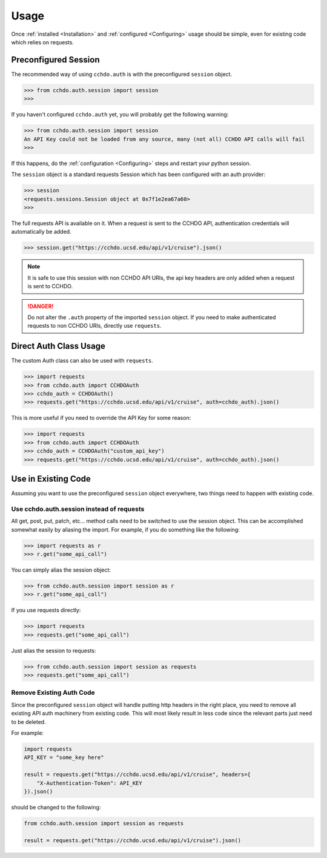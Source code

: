Usage
=====
Once :ref:`installed <Installation>` and :ref:`configured <Configuring>` usage should be simple, even for existing code which relies on requests.

Preconfigured Session
---------------------

The recommended way of using ``cchdo.auth`` is with the preconfigured ``session`` object.

>>> from cchdo.auth.session import session
>>>

If you haven't configured ``cchdo.auth`` yet, you will probably get the following warning:

>>> from cchdo.auth.session import session
An API Key could not be loaded from any source, many (not all) CCHDO API calls will fail
>>> 

If this happens, do the :ref:`configuration <Configuring>` steps and restart your python session.

The ``session`` object is a standard requests Session which has been configured with an auth provider:

>>> session
<requests.sessions.Session object at 0x7f1e2ea67a60>
>>> 

The full requests API is available on it.
When a request is sent to the CCHDO API, authentication credentials will automatically be added.

>>> session.get("https://cchdo.ucsd.edu/api/v1/cruise").json()

.. note::

    It is safe to use this session with non CCHDO API URIs, the api key headers are only added when a request is sent to CCHDO.

.. danger::

    Do not alter the ``.auth`` property of the imported ``session`` object.
    If you need to make authenticated requests to non CCHDO URIs, directly use ``requests``.


Direct Auth Class Usage
-----------------------
The custom Auth class can also be used with ``requests``.

>>> import requests
>>> from cchdo.auth import CCHDOAuth
>>> cchdo_auth = CCHDOAuth()
>>> requests.get("https://cchdo.ucsd.edu/api/v1/cruise", auth=cchdo_auth).json()

This is more useful if you need to override the API Key for some reason:

>>> import requests
>>> from cchdo.auth import CCHDOAuth
>>> cchdo_auth = CCHDOAuth("custom_api_key")
>>> requests.get("https://cchdo.ucsd.edu/api/v1/cruise", auth=cchdo_auth).json()


Use in Existing Code
--------------------
Assuming you want to use the preconfigured ``session`` object everywhere, two things need to happen with existing code.

Use cchdo.auth.session instead of requests
``````````````````````````````````````````
All get, post, put, patch, etc... method calls need to be switched to use the session object.
This can be accomplished somewhat easily by aliasing the import.
For example, if you do something like the following:

>>> import requests as r
>>> r.get("some_api_call")

You can simply alias the session object:

>>> from cchdo.auth.session import session as r
>>> r.get("some_api_call")

If you use requests directly:

>>> import requests
>>> requests.get("some_api_call")

Just alias the session to requests:

>>> from cchdo.auth.session import session as requests
>>> requests.get("some_api_call")

Remove Existing Auth Code
`````````````````````````
Since the preconfigured ``session`` object will handle putting http headers in the right place, you need to remove all existing API auth machinery from existing code.
This will most likely result in less code since the relevant parts just need to be deleted.

For example:

.. code-block:: python

    import requests
    API_KEY = "some_key here"

    result = requests.get("https://cchdo.ucsd.edu/api/v1/cruise", headers={
        "X-Authentication-Token": API_KEY
    }).json()

should be changed to the following:

.. code-block:: python

    from cchdo.auth.session import session as requests

    result = requests.get("https://cchdo.ucsd.edu/api/v1/cruise").json()